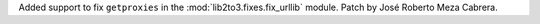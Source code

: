 Added support to fix ``getproxies`` in the :mod:`lib2to3.fixes.fix_urllib`
module. Patch by José Roberto Meza Cabrera.
